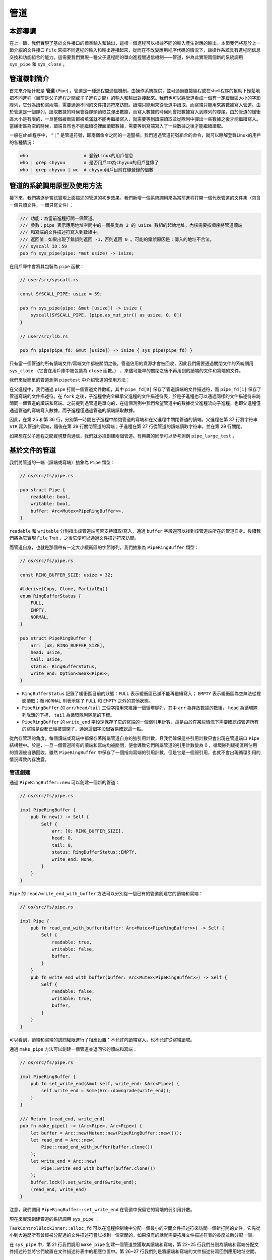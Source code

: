 管道
============================================

本節導讀
--------------------------------------------

在上一節，我們實現了基於文件接口的標準輸入和輸出，這樣一個進程可以根據不同的輸入產生對應的輸出。本節我們將基於上一節介紹的文件接口 ``File`` 來把不同進程的輸入和輸出連接起來，從而在不改變應用程序代碼的情況下，讓操作系統具有進程間信息交換和功能組合的能力。這需要我們實現一種父子進程間的單向進程間通信機制——管道，併為此實現兩個新的系統調用 ``sys_pipe`` 和 ``sys_close`` 。

管道機制簡介
--------------------------------------------

.. chyyuu 進一步介紹一下pipe的歷史???

首先來介紹什麼是 **管道** (Pipe) 。管道是一種進程間通信機制，由操作系統提供，並可通過直接編程或在shell程序的幫助下輕鬆地把不同進程（目前是父子進程之間或子子進程之間）的輸入和輸出對接起來。我們也可以將管道看成一個有一定緩衝區大小的字節隊列，它分為讀和寫兩端，需要通過不同的文件描述符來訪問。讀端只能用來從管道中讀取，而寫端只能用來將數據寫入管道。由於管道是一個隊列，讀取數據的時候會從隊頭讀取並彈出數據，而寫入數據的時候則會把數據寫入到隊列的隊尾。由於管道的緩衝區大小是有限的，一旦整個緩衝區都被填滿就不能再繼續寫入，就需要等到讀端讀取並從隊列中彈出一些數據之後才能繼續寫入。當緩衝區為空的時候，讀端自然也不能繼續從裡面讀取數據，需要等到寫端寫入了一些數據之後才能繼續讀取。

一般在shell程序中， ``“|”`` 是管道符號，即兩個命令之間的一道豎槓。我們通過管道符號組合的命令，就可以瞭解登錄Linux的用戶的各種情況：

.. code-block:: shell

    who                     # 登錄Linux的用戶信息
    who | grep chyyuu       # 是否用戶ID為chyyuu的用戶登錄了
    who | grep chyyuu | wc  # chyyuu用戶目前在線登錄的個數


管道的系統調用原型及使用方法
--------------------------------------------

接下來，我們將逐步嘗試實現上面描述的管道的初步效果。我們新增一個系統調用來為當前進程打開一個代表管道的文件集（包含一個只讀文件，一個只寫文件）：

.. code-block:: rust

    /// 功能：為當前進程打開一個管道。
    /// 參數：pipe 表示應用地址空間中的一個長度為 2 的 usize 數組的起始地址，內核需要按順序將管道讀端
    /// 和寫端的文件描述符寫入到數組中。
    /// 返回值：如果出現了錯誤則返回 -1，否則返回 0 。可能的錯誤原因是：傳入的地址不合法。
    /// syscall ID：59
    pub fn sys_pipe(pipe: *mut usize) -> isize;

在用戶庫中會將其包裝為 ``pipe`` 函數：

.. code-block:: rust

    // user/src/syscall.rs

    const SYSCALL_PIPE: usize = 59;

    pub fn sys_pipe(pipe: &mut [usize]) -> isize {
        syscall(SYSCALL_PIPE, [pipe.as_mut_ptr() as usize, 0, 0])
    }

    // user/src/lib.rs

    pub fn pipe(pipe_fd: &mut [usize]) -> isize { sys_pipe(pipe_fd) }

只有當一個管道的所有讀端文件/寫端文件都被關閉之後，管道佔用的資源才會被回收，因此我們需要通過關閉文件的系統調用 ``sys_close`` （它會在用戶庫中被包裝為 ``close`` 函數。） ，來儘可能早的關閉之後不再用到的讀端的文件和寫端的文件。

.. image:: pipe-syscall.png
   :align: center
   :scale: 50 %
   :name: Pipe System Call
   :alt: 管道的系統調用原型及使用方法示意圖

我們來從簡單的管道測例 ``pipetest`` 中介紹管道的使用方法：

.. code-block:: rust
    :linenos:

    // user/src/bin/pipetest.rs

    #![no_std]
    #![no_main]

    #[macro_use]
    extern crate user_lib;

    use user_lib::{fork, close, pipe, read, write, wait};

    static STR: &str = "Hello, world!";

    #[no_mangle]
    pub fn main() -> i32 {
        // create pipe
        let mut pipe_fd = [0usize; 2];
        pipe(&mut pipe_fd);
        // read end
        assert_eq!(pipe_fd[0], 3);
        // write end
        assert_eq!(pipe_fd[1], 4);
        if fork() == 0 {
            // child process, read from parent
            // close write_end
            close(pipe_fd[1]);
            let mut buffer = [0u8; 32];
            let len_read = read(pipe_fd[0], &mut buffer) as usize;
            // close read_end
            close(pipe_fd[0]);
            assert_eq!(core::str::from_utf8(&buffer[..len_read]).unwrap(), STR);
            println!("Read OK, child process exited!");
            0
        } else {
            // parent process, write to child
            // close read end
            close(pipe_fd[0]);
            assert_eq!(write(pipe_fd[1], STR.as_bytes()), STR.len() as isize);
            // close write end
            close(pipe_fd[1]);
            let mut child_exit_code: i32 = 0;
            wait(&mut child_exit_code);
            assert_eq!(child_exit_code, 0);
            println!("pipetest passed!");
            0
        }
    }

在父進程中，我們通過 ``pipe`` 打開一個管道文件數組，其中 ``pipe_fd[0]`` 保存了管道讀端的文件描述符，而 ``pipe_fd[1]`` 保存了管道寫端的文件描述符。在 ``fork`` 之後，子進程會完全繼承父進程的文件描述符表，於是子進程也可以通過同樣的文件描述符來訪問同一個管道的讀端和寫端。之前提到過管道是單向的，在這個測例中我們希望管道中的數據從父進程流向子進程，也即父進程僅通過管道的寫端寫入數據，而子進程僅通過管道的讀端讀取數據。

因此，在第 25 和第 36 行，分別第一時間在子進程中關閉管道的寫端和在父進程中關閉管道的讀端。父進程在第 37 行將字符串 ``STR`` 寫入管道的寫端，隨後在第 39 行關閉管道的寫端；子進程在第 27 行從管道的讀端讀取字符串，並在第 29 行關閉。

如果想在父子進程之間實現雙向通信，我們就必須創建兩個管道。有興趣的同學可以參考測例 ``pipe_large_test`` 。

基於文件的管道
--------------------------------------------

我們將管道的一端（讀端或寫端）抽象為 ``Pipe`` 類型：

.. code-block:: rust

    // os/src/fs/pipe.rs

    pub struct Pipe {
        readable: bool,
        writable: bool,
        buffer: Arc<Mutex<PipeRingBuffer>>,
    }

``readable`` 和 ``writable`` 分別指出該管道端可否支持讀取/寫入，通過 ``buffer`` 字段還可以找到該管道端所在的管道自身。後續我們將為它實現 ``File`` Trait ，之後它便可以通過文件描述符來訪問。

而管道自身，也就是那個帶有一定大小緩衝區的字節隊列，我們抽象為 ``PipeRingBuffer`` 類型：

.. code-block:: rust

    // os/src/fs/pipe.rs

    const RING_BUFFER_SIZE: usize = 32;

    #[derive(Copy, Clone, PartialEq)]
    enum RingBufferStatus {
        FULL,
        EMPTY,
        NORMAL,
    }

    pub struct PipeRingBuffer {
        arr: [u8; RING_BUFFER_SIZE],
        head: usize,
        tail: usize,
        status: RingBufferStatus,
        write_end: Option<Weak<Pipe>>,
    }

- ``RingBufferStatus`` 記錄了緩衝區目前的狀態：``FULL`` 表示緩衝區已滿不能再繼續寫入； ``EMPTY`` 表示緩衝區為空無法從裡面讀取；而 ``NORMAL`` 則表示除了 ``FULL`` 和 ``EMPTY`` 之外的其他狀態。
- ``PipeRingBuffer`` 的 ``arr/head/tail`` 三個字段用來維護一個循環隊列，其中 ``arr`` 為存放數據的數組， ``head`` 為循環隊列隊頭的下標， ``tail`` 為循環隊列隊尾的下標。
- ``PipeRingBuffer`` 的 ``write_end`` 字段還保存了它的寫端的一個弱引用計數，這是由於在某些情況下需要確認該管道所有的寫端是否都已經被關閉了，通過這個字段很容易確認這一點。

從內存管理的角度，每個讀端或寫端中都保存著所屬管道自身的強引用計數，且我們確保這些引用計數只會出現在管道端口 ``Pipe`` 結構體中。於是，一旦一個管道所有的讀端和寫端均被關閉，便會導致它們所屬管道的引用計數變為 0 ，循環隊列緩衝區所佔用的資源被自動回收。雖然 ``PipeRingBuffer`` 中保存了一個指向寫端的引用計數，但是它是一個弱引用，也就不會出現循環引用的情況導致內存洩露。

.. chyyuu 介紹弱引用???

管道創建
~~~~~~~~~~~~~~~~~~~~~~~~~~~~~~~~~

通過 ``PipeRingBuffer::new`` 可以創建一個新的管道：

.. code-block:: rust

    // os/src/fs/pipe.rs

    impl PipeRingBuffer {
        pub fn new() -> Self {
            Self {
                arr: [0; RING_BUFFER_SIZE],
                head: 0,
                tail: 0,
                status: RingBufferStatus::EMPTY,
                write_end: None,
            }
        }
    }

``Pipe`` 的 ``read/write_end_with_buffer`` 方法可以分別從一個已有的管道創建它的讀端和寫端：

.. code-block:: rust

    // os/src/fs/pipe.rs

    impl Pipe {
        pub fn read_end_with_buffer(buffer: Arc<Mutex<PipeRingBuffer>>) -> Self {
            Self {
                readable: true,
                writable: false,
                buffer,
            }
        }
        pub fn write_end_with_buffer(buffer: Arc<Mutex<PipeRingBuffer>>) -> Self {
            Self {
                readable: false,
                writable: true,
                buffer,
            }
        }
    }

可以看到，讀端和寫端的訪問權限進行了相應設置：不允許向讀端寫入，也不允許從寫端讀取。

通過 ``make_pipe`` 方法可以創建一個管道並返回它的讀端和寫端：

.. code-block:: rust
    
    // os/src/fs/pipe.rs

    impl PipeRingBuffer {
        pub fn set_write_end(&mut self, write_end: &Arc<Pipe>) {
            self.write_end = Some(Arc::downgrade(write_end));
        }
    }

    /// Return (read_end, write_end)
    pub fn make_pipe() -> (Arc<Pipe>, Arc<Pipe>) {
        let buffer = Arc::new(Mutex::new(PipeRingBuffer::new()));
        let read_end = Arc::new(
            Pipe::read_end_with_buffer(buffer.clone())
        );
        let write_end = Arc::new(
            Pipe::write_end_with_buffer(buffer.clone())
        );
        buffer.lock().set_write_end(&write_end);
        (read_end, write_end)
    }

注意，我們調用 ``PipeRingBuffer::set_write_end`` 在管道中保留它的寫端的弱引用計數。

現在來實現創建管道的系統調用 ``sys_pipe`` ：

.. code-block:: rust
    :linenos:

    // os/src/task/task.rs

    impl TaskControlBlockInner {
        pub fn alloc_fd(&mut self) -> usize {
            if let Some(fd) = (0..self.fd_table.len())
                .find(|fd| self.fd_table[*fd].is_none()) {
                fd
            } else {
                self.fd_table.push(None);
                self.fd_table.len() - 1
            }
        }
    }

    // os/src/syscall/fs.rs

    pub fn sys_pipe(pipe: *mut usize) -> isize {
        let task = current_task().unwrap();
        let token = current_user_token();
        let mut inner = task.acquire_inner_lock();
        let (pipe_read, pipe_write) = make_pipe();
        let read_fd = inner.alloc_fd();
        inner.fd_table[read_fd] = Some(pipe_read);
        let write_fd = inner.alloc_fd();
        inner.fd_table[write_fd] = Some(pipe_write);
        *translated_refmut(token, pipe) = read_fd;
        *translated_refmut(token, unsafe { pipe.add(1) }) = write_fd;
        0
    }

``TaskControlBlockInner::alloc_fd`` 可以在進程控制塊中分配一個最小的空閒文件描述符來訪問一個新打開的文件。它先從小到大遍歷所有曾經被分配過的文件描述符嘗試找到一個空閒的，如果沒有的話就需要拓展文件描述符表的長度並新分配一個。

在 ``sys_pipe`` 中，第 21 行我們調用 ``make_pipe`` 創建一個管道並獲取其讀端和寫端，第 22~25 行我們分別為讀端和寫端分配文件描述符並將它們放置在文件描述符表中的相應位置中。第 26~27 行我們則是將讀端和寫端的文件描述符寫回到應用地址空間。

管道讀寫
~~~~~~~~~~~~~~~~~~~~~~~~~~~~~~~~~

首先來看如何為 ``Pipe`` 實現 ``File`` Trait 的 ``read`` 方法，即從管道的讀端讀取數據。在此之前，我們需要對於管道循環隊列進行封裝來讓它更易於使用：

.. code-block:: rust
    :linenos:

    // os/src/fs/pipe.rs

    impl PipeRingBuffer {
        pub fn read_byte(&mut self) -> u8 {
            self.status = RingBufferStatus::NORMAL;
            let c = self.arr[self.head];
            self.head = (self.head + 1) % RING_BUFFER_SIZE;
            if self.head == self.tail {
                self.status = RingBufferStatus::EMPTY;
            }
            c
        }
        pub fn available_read(&self) -> usize {
            if self.status == RingBufferStatus::EMPTY {
                0
            } else {
                if self.tail > self.head {
                    self.tail - self.head
                } else {
                    self.tail + RING_BUFFER_SIZE - self.head
                }
            }
        }
        pub fn all_write_ends_closed(&self) -> bool {
            self.write_end.as_ref().unwrap().upgrade().is_none()
        }
    }

``PipeRingBuffer::read_byte`` 方法可以從管道中讀取一個字節，注意在調用它之前需要確保管道緩衝區中不是空的。它會更新循環隊列隊頭的位置，並比較隊頭和隊尾是否相同，如果相同的話則說明管道的狀態變為空 ``EMPTY`` 。僅僅通過比較隊頭和隊尾是否相同不能確定循環隊列是否為空，因為它既有可能表示隊列為空，也有可能表示隊列已滿。因此我們需要在 ``read_byte`` 的同時進行狀態更新。

``PipeRingBuffer::available_read`` 可以計算管道中還有多少個字符可以讀取。我們首先需要判斷隊列是否為空，因為隊頭和隊尾相等可能表示隊列為空或隊列已滿，兩種情況 ``available_read`` 的返回值截然不同。如果隊列為空的話直接返回 0，否則根據隊頭和隊尾的相對位置進行計算。

``PipeRingBuffer::all_write_ends_closed`` 可以判斷管道的所有寫端是否都被關閉了，這是通過嘗試將管道中保存的寫端的弱引用計數升級為強引用計數來實現的。如果升級失敗的話，說明管道寫端的強引用計數為 0 ，也就意味著管道所有寫端都被關閉了，從而管道中的數據不會再得到補充，待管道中僅剩的數據被讀取完畢之後，管道就可以被銷燬了。

下面是 ``Pipe`` 的 ``read`` 方法的實現：

.. code-block:: rust
    :linenos:

    // os/src/fs/pipe.rs

    impl File for Pipe {
        fn read(&self, buf: UserBuffer) -> usize {
            assert!(self.readable());
            let want_to_read = buf.len();
            let mut buf_iter = buf.into_iter();
            let mut already_read = 0usize;
            loop {
                let mut ring_buffer = self.buffer.exclusive_access();
                let loop_read = ring_buffer.available_read();
                if loop_read == 0 {
                    if ring_buffer.all_write_ends_closed() {
                        return already_read;
                    }
                    drop(ring_buffer);
                    suspend_current_and_run_next();
                    continue;
                }
                for _ in 0..loop_read {
                    if let Some(byte_ref) = buf_iter.next() {
                        unsafe {
                            *byte_ref = ring_buffer.read_byte();
                        }
                        already_read += 1;
                        if already_read == want_to_read {
                            return want_to_read;
                        }
                    } else {
                        return already_read;
                    }
                }
            }
        }
    }


- 第 7 行的 ``buf_iter`` 將傳入的應用緩衝區 ``buf`` 轉化為一個能夠逐字節對於緩衝區進行訪問的迭代器，每次調用 ``buf_iter.next()`` 即可按順序取出用於訪問緩衝區中一個字節的裸指針。
- 第 8 行的 ``already_read`` 用來維護實際有多少字節從管道讀入應用的緩衝區。
- ``File::read`` 的語義是要從文件中最多讀取應用緩衝區大小那麼多字符。這可能超出了循環隊列的大小，或者由於尚未有進程從管道的寫端寫入足夠的字符，因此我們需要將整個讀取的過程放在一個循環中，當循環隊列中不存在足夠字符的時候暫時進行任務切換，等待循環隊列中的字符得到補充之後再繼續讀取。
  
  這個循環從第 9 行開始，第 11 行我們用 ``loop_read`` 來表示循環這一輪次中可以從管道循環隊列中讀取多少字符。如果管道為空則會檢查管道的所有寫端是否都已經被關閉，如果是的話，說明我們已經沒有任何字符可以讀取了，這時可以直接返回；否則我們需要等管道的字符得到填充之後再繼續讀取，因此我們調用 ``suspend_current_and_run_next`` 切換到其他任務，等到切換回來之後回到循環開頭再看一下管道中是否有字符了。在調用之前我們需要手動釋放管道自身的鎖，因為切換任務時候的 ``__switch`` 跨越了正常函數調用的邊界。

  如果 ``loop_read`` 不為 0 ，在這一輪次中管道中就有 ``loop_read`` 個字節可以讀取。我們可以迭代應用緩衝區中的每個字節指針，並調用 ``PipeRingBuffer::read_byte`` 方法來從管道中進行讀取。如果這 ``loop_read`` 個字節均被讀取之後還沒有填滿應用緩衝區，就需要進入循環的下一個輪次，否則就可以直接返回了。在具體實現的時候注意邊界條件的判斷。

``Pipe`` 的 ``write`` 方法 -- 即通過管道的寫端向管道中寫入數據的實現和 ``read`` 的原理類似，篇幅所限在這裡不再贅述，感興趣的同學可自行參考其實現。

這樣我們就為管道 ``Pipe`` 實現了上節中的通用文件接口 ``File`` trait，並將其順利整合到了文件子系統中。上一節我們提到子進程會繼承父進程的所有文件描述符，管道自然也包括在內，使得父子進程可以使用共享的單向管道進行通信了。


小結
--------------------------------------------

這一章講述的重點是一種有趣的進程間通信的機制--管道。通過管道，能夠把不同進程的輸入和輸出連接在一起，實現進程功能的組合。為了能夠統一表示輸入，輸出，以及管道，我們給出了與 **地址空間** 、 **進程** 齊名的操作系統抽象 **文件** ，並基於文件重構了操作系統的輸入/輸出機制。目前，僅僅實現了非常簡單的基於父子進程的管道機制。在操作系統層面，還缺乏對命令行參數的支持，在應用層面，還缺少I/O重定向和shell程序中基於 "|" 管道符號的支持。但我們已經建立了基本的進程通信機制，實現了支持協作的白堊紀“迅猛龍”操作系統的大部分功能，使得應用程序之間可以合作完成更復雜的工作。
但如果要讓相互獨立的應用程序之間也能合作，還需要對應用的執行參數進行一定的擴展，支持進程執行的命令行參數。這樣才能在應用程序的層面，完善I/O重定向，並在shell中支持基於 "|" 管道符號，形成更加靈活的獨立進程間的通信能力和shell命令行支持。
